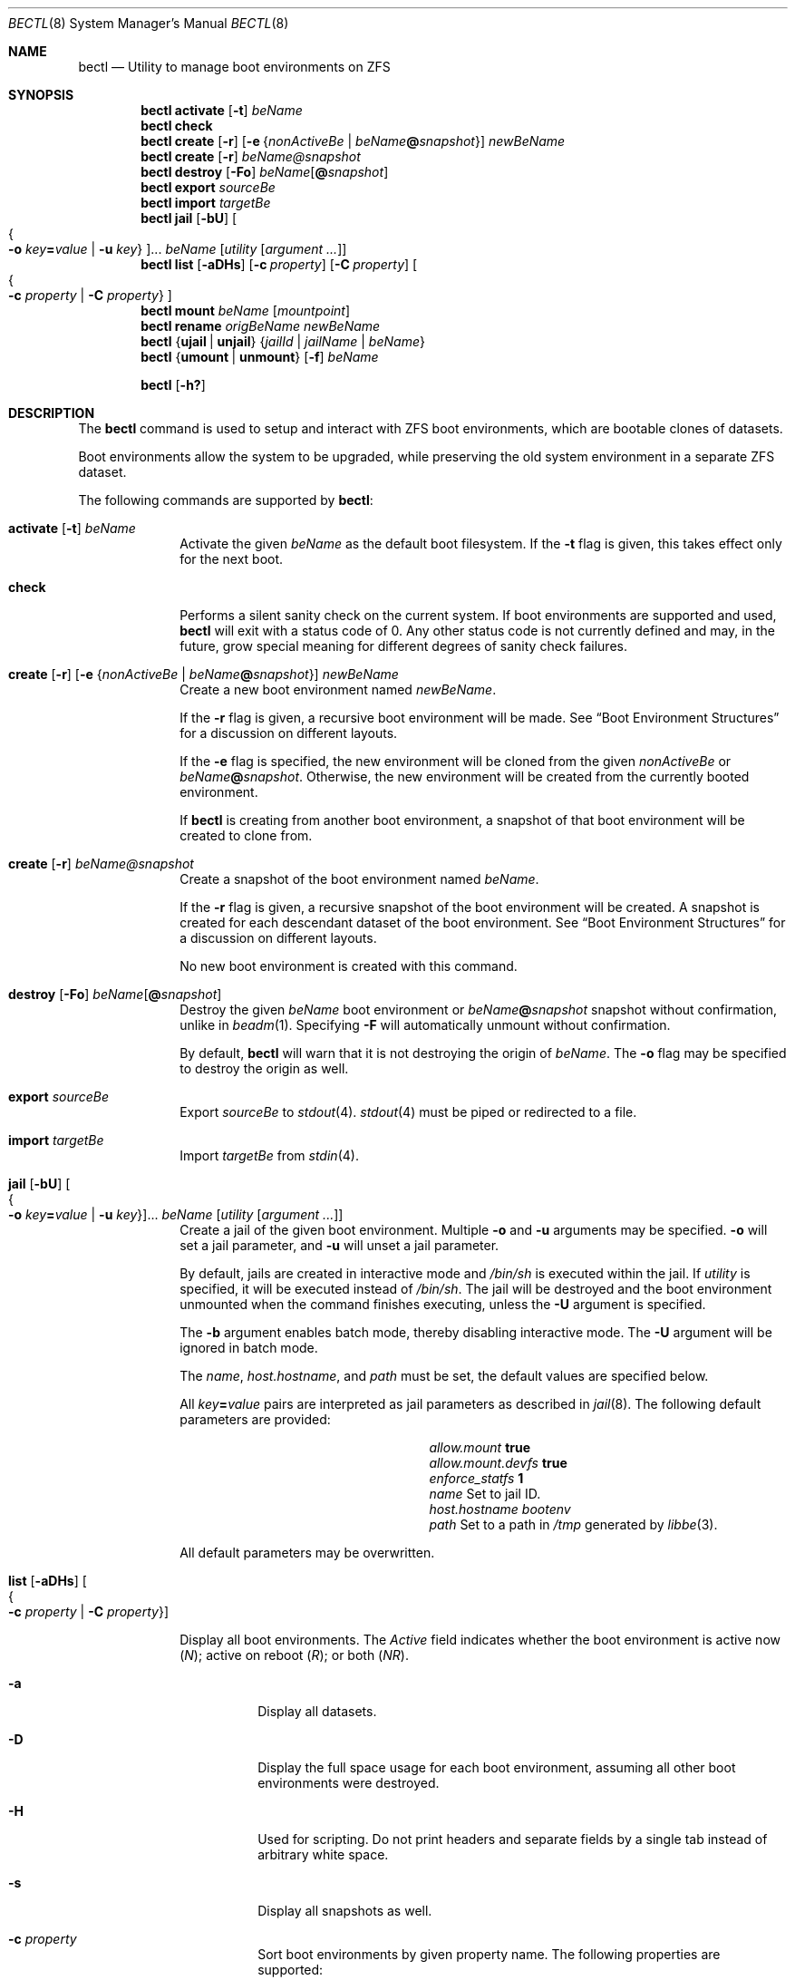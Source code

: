 .\"
.\" SPDX-License-Identifier: BSD-2-Clause-FreeBSD
.\"
.\" Copyright (c) 2017 Kyle J. Kneitinger <kyle@kneit.in>
.\"
.\" Redistribution and use in source and binary forms, with or without
.\" modification, are permitted provided that the following conditions
.\" are met:
.\" 1. Redistributions of source code must retain the above copyright
.\"    notice, this list of conditions and the following disclaimer.
.\" 2. Redistributions in binary form must reproduce the above copyright
.\"    notice, this list of conditions and the following disclaimer in the
.\"    documentation and/or other materials provided with the distribution.
.\"
.\"
.\"     @(#)be.1
.\"
.\"
.Dd March 31, 2022
.Dt BECTL 8
.Os
.Sh NAME
.Nm bectl
.Nd Utility to manage boot environments on ZFS
.Sh SYNOPSIS
.Nm
.Cm activate
.Op Fl t
.Ar beName
.Nm
.Cm check
.Nm
.Cm create
.Op Fl r
.Op Fl e Brq Ar nonActiveBe | Ar beName Ns Cm @ Ns Ar snapshot
.Ar newBeName
.Nm
.Cm create
.Op Fl r
.Ar beName@snapshot
.Nm
.Cm destroy
.Op Fl \&Fo
.Ar beName Ns Op Cm @ Ns Ar snapshot
.Nm
.Cm export
.Ar sourceBe
.Nm
.Cm import
.Ar targetBe
.Nm
.Cm jail
.Op Fl bU
.Oo Bro Fl o Ar key Ns Cm = Ns Ar value | Fl u Ar key Brc Oc Ns ...
.Ar beName
.Op Ar utility Op Ar argument ...
.Nm
.Cm list
.Op Fl aDHs
.Op Fl c Ar property
.Op Fl C Ar property
.Oo Bro Fl c Ar property | Fl C Ar property Brc Oc
.Nm
.Cm mount
.Ar beName
.Op Ar mountpoint
.Nm
.Cm rename
.Ar origBeName
.Ar newBeName
.Nm
.Brq Cm ujail | unjail
.Brq Ar jailId | jailName | beName
.Nm
.Brq Cm umount | unmount
.Op Fl f
.Ar beName
.Pp
.Nm
.Op Fl h\&?
.Sh DESCRIPTION
The
.Nm
command is used to setup and interact with ZFS boot environments, which are
bootable clones of datasets.
.Pp
Boot environments
allow the system to be upgraded, while preserving the old system environment in
a separate ZFS dataset.
.Pp
The following commands are supported by
.Nm :
.Bl -tag -width activate
.It Xo
.Cm activate
.Op Fl t
.Ar beName
.Xc
Activate the given
.Ar beName
as the default boot filesystem.
If the
.Fl t
flag is given, this takes effect only for the next boot.
.It Xo
.Cm check
.Xc
Performs a silent sanity check on the current system.
If boot environments are supported and used,
.Nm
will exit with a status code of 0.
Any other status code is not currently defined and may, in the future, grow
special meaning for different degrees of sanity check failures.
.It Xo
.Cm create
.Op Fl r
.Op Fl e Brq Ar nonActiveBe | Ar beName Ns Cm @ Ns Ar snapshot
.Ar newBeName
.Xc
Create a new boot environment named
.Ar newBeName .
.Pp
If the
.Fl r
flag is given, a recursive boot environment will be made.
See
.Sx Boot Environment Structures
for a discussion on different layouts.
.Pp
If the
.Fl e
flag is specified, the new environment will be cloned from the given
.Ar nonActiveBe
or
.Ar beName Ns Cm @ Ns Ar snapshot .
Otherwise, the new environment will be created from the currently booted environment.
.Pp
If
.Nm
is creating from another boot environment, a snapshot of that boot environment will be created to clone from.
.It Xo
.Cm create
.Op Fl r
.Ar beName@snapshot
.Xc
Create a snapshot of the boot environment named
.Ar beName .
.Pp
If the
.Fl r
flag is given, a recursive snapshot of the boot environment will be created.
A snapshot is created for each descendant dataset of the boot environment.
See
.Sx Boot Environment Structures
for a discussion on different layouts.
.Pp
No new boot environment is created with this command.
.It Xo
.Cm destroy
.Op Fl \&Fo
.Ar beName Ns Op Cm @ Ns Ar snapshot
.Xc
Destroy the given
.Ar beName
boot environment or
.Ar beName Ns Cm @ Ns Ar snapshot
snapshot without confirmation, unlike in
.Xr beadm 1 .
Specifying
.Fl F
will automatically unmount without confirmation.
.Pp
By default,
.Nm
will warn that it is not destroying the origin of
.Ar beName .
The
.Fl o
flag may be specified to destroy the origin as well.
.It Cm export Ar sourceBe
Export
.Ar sourceBe
to
.Xr stdout 4 .
.Xr stdout 4
must be piped or redirected to a file.
.It Cm import Ar targetBe
Import
.Ar targetBe
from
.Xr stdin 4 .
.It Xo
.Cm jail
.Op Fl bU
.Oo Bro Fl o Ar key Ns Cm = Ns Ar value | Fl u Ar key Brc Oc Ns ...
.Ar beName
.Op Ar utility Op Ar argument ...
.Xc
Create a jail of the given boot environment.
Multiple
.Fl o
and
.Fl u
arguments may be specified.
.Fl o
will set a jail parameter, and
.Fl u
will unset a jail parameter.
.Pp
By default, jails are created in interactive mode and
.Pa /bin/sh
is
executed within the jail.
If
.Ar utility
is specified, it will be executed instead of
.Pa /bin/sh .
The jail will be destroyed and the boot environment unmounted when the command
finishes executing, unless the
.Fl U
argument is specified.
.Pp
The
.Fl b
argument enables batch mode, thereby disabling interactive mode.
The
.Fl U
argument will be ignored in batch mode.
.Pp
The
.Va name ,
.Va host.hostname ,
and
.Va path
must be set, the default values are specified below.
.Pp
All
.Ar key Ns Cm = Ns Ar value
pairs are interpreted as jail parameters as described in
.Xr jail 8 .
The following default parameters are provided:
.Bl -column "allow.mount.devfs" ""
.It Va allow.mount Ta Cm true
.It Va allow.mount.devfs Ta Cm true
.It Va enforce_statfs Ta Cm 1
.It Va name Ta Set to jail ID.
.It Va host.hostname Ta Va bootenv
.It Va path Ta Set to a path in Pa /tmp
generated by
.Xr libbe 3 .
.El
.Pp
All default parameters may be overwritten.
.It Xo
.Cm list
.Op Fl aDHs
.Oo Bro Fl c Ar property | Fl C Ar property Brc Oc
.Xc
.Pp
Display all boot environments.
The
.Em Active
field indicates whether the boot environment is active now
.Pq Em \&N ;
active on reboot
.Pq Em \&R ;
or both
.Pq Em \&NR .
.Pp
.Bl -tag -width indent
.It Fl a
Display all datasets.
.It Fl D
Display the full space usage for each boot environment, assuming all
other boot environments were destroyed.
.It Fl H
Used for scripting.
Do not print headers and separate fields by a single tab instead of
arbitrary white space.
.It Fl s
Display all snapshots as well.
.It Fl c Ar property
Sort boot environments by given property name.
The following properties are supported:
.Pp
.Bl -tag -width 4n -offset indent -compact
.It name (default output)
.It creation
.It origin
.It used
.It usedds
.It usedsnap
.It usedrefreserv
.El
.It Fl C Ar property
Same as the
.Fl c
option, but displays in descending order.
.El
.Pp
The
.Fl D
option is ignored when either the
.Fl s
or
.Fl a
option is used.
.It Cm mount Ar beName Op Ar mountpoint
Temporarily mount the boot environment.
Mount at the specified
.Ar mountpoint
if provided.
.It Cm rename Ar origBeName newBeName
Rename the given
.Ar origBeName
to the given
.Ar newBeName .
The boot environment will not be unmounted in order for this rename to occur.
.It Cm ujail Brq Ar jailId | jailName | beName
.It Cm unjail Brq Ar jailId | jailName | beName
Destroy the jail created from the given boot environment.
.It Xo
.Cm umount
.Op Fl f
.Ar beName
.Xc
.It Xo
.Cm unmount
.Op Fl f
.Ar beName
.Xc
Unmount the given boot environment, if it is mounted.
Specifying
.Fl f
will force the unmount if busy.
.El
.Pp
.Nm
prints usage information if
.Fl h
or
.Fl \&?
is specified.
.Ss Boot Environment Structures
The traditional
.Fx
boot environment layout, as created by the Auto ZFS option to
.Xr bsdinstall 8 ,
is a
.Dq shallow
boot environment structure, where boot environment datasets do not have any
directly subordinate datasets.
Instead, they're organized off in
.Pa zroot/ROOT ,
and they rely on datasets elsewhere in the pool having
.Dv canmount
set to
.Dv off .
For instance, a simplified pool may be laid out as such:
.Bd -literal -offset indent
% zfs list -o name,canmount,mountpoint
NAME			CANMOUNT	MOUNTPOINT
zroot
zroot/ROOT		noauto		none
zroot/ROOT/default	noauto		none
zroot/usr		off		/usr
zroot/usr/home		on		/usr/home
zroot/var		on		/var
.Ed
.Pp
In that example,
.Pa zroot/usr
has
.Dv canmount
set to
.Dv off ,
thus files in
.Pa /usr
typically fall into the boot environment because this dataset is not mounted.
.Pa zroot/usr/home
is mounted, thus files in
.Pa /usr/home
are not in the boot environment.
.Pp
The other style of boot environments in use, frequently called
.Dq deep boot environments ,
organizes some or all of the boot environment as subordinate to the boot
environment dataset.
For example:
.Bd -literal -offset indent
% zfs list -o name,canmount,mountpoint
NAME				CANMOUNT	MOUNTPOINT
zroot
zroot/ROOT			noauto		none
zroot/ROOT/default		noauto		none
zroot/ROOT/default/usr		noauto		/usr
zroot/ROOT/default/usr/local	noauto		/usr/local
zroot/var			on		/var
.Ed
.Pp
Note that the subordinate datasets now have
.Dv canmount
set to
.Dv noauto .
These are more obviously a part of the boot environment, as indicated by their
positioning in the layout.
These subordinate datasets will be mounted by the
.Dv zfsbe
.Xr rc 8
script at boot time.
In this example,
.Pa /var
is excluded from the boot environment.
.Pp
.Nm
commands that have their own
.Fl r
operate on this second,
.Dq deep
style of boot environment, when the
.Fl r
flag is set.
A future version of
.Nm
may default to handling both styles and deprecate the various
.Fl r
flags.
\" .Sh EXAMPLES
\" .Bl -bullet
\" .It
\" To fill in with jail upgrade example when behavior is firm.
\" .El
.Sh SEE ALSO
.Xr libbe 3 ,
.Xr beinstall.sh 8 ,
.Xr jail 8 ,
.Xr zfs 8 ,
.Xr zpool 8
.Sh HISTORY
.Nm
is based on
.Xr beadm 1
and was implemented as a project for the 2017 Summer of Code, along with
.Xr libbe 3 .
.Sh AUTHORS
.Nm
was written by
.An Kyle Kneitinger (kneitinger) Aq Mt kyle@kneit.in .
.Pp
.Xr beadm 1
was written and is maintained by
.An Slawomir Wojciech Wojtczak (vermaden) Aq Mt vermaden@interia.pl .
.Pp
.An Bryan Drewery (bdrewery) Aq Mt bryan@shatow.net
wrote the original
.Xr beadm 1
manual page that this one is derived from.
